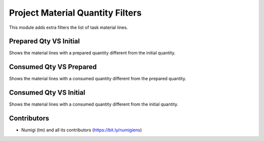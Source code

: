 Project Material Quantity Filters
=================================
This module adds extra filters the list of task material lines.

.. image:: static/description/task_material_list.png

Prepared Qty VS Initial
-----------------------
Shows the material lines with a prepared quantity different from the initial quantity.

Consumed Qty VS Prepared
------------------------
Shows the material lines with a consumed quantity different from the prepared quantity.

Consumed Qty VS Initial
-----------------------
Shows the material lines with a consumed quantity different from the initial quantity.

Contributors
------------
* Numigi (tm) and all its contributors (https://bit.ly/numigiens)
